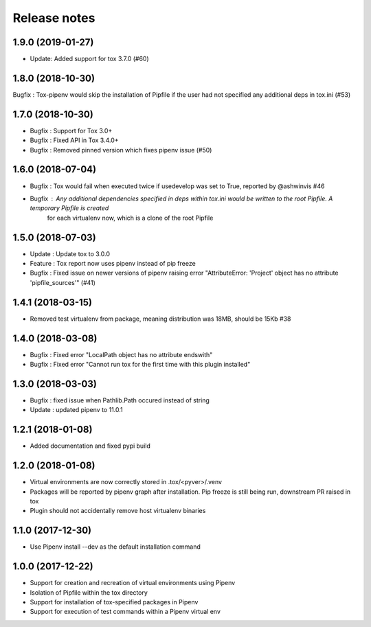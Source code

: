 Release notes
=============

1.9.0 (2019-01-27)
------------------

* Update: Added support for tox 3.7.0 (#60)

1.8.0 (2018-10-30)
------------------

Bugfix : Tox-pipenv would skip the installation of Pipfile if the user had not specified any additional deps in tox.ini (#53)

1.7.0 (2018-10-30)
------------------

* Bugfix : Support for Tox 3.0+
* Bugfix : Fixed API in Tox 3.4.0+
* Bugfix : Removed pinned version which fixes pipenv issue (#50)

1.6.0 (2018-07-04)
------------------

* Bugfix : Tox would fail when executed twice if usedevelop was set to True, reported by @ashwinvis #46
* Bugfix : Any additional dependencies specified in `deps` within tox.ini would be written to the root Pipfile. A temporary Pipfile is created
    for each virtualenv now, which is a clone of the root Pipfile

1.5.0 (2018-07-03)
------------------

* Update : Update tox to 3.0.0
* Feature : Tox report now uses pipenv instead of pip freeze
* Bugfix : Fixed issue on newer versions of pipenv raising error "AttributeError: 'Project' object has no attribute 'pipfile_sources'" (#41)

1.4.1 (2018-03-15)
------------------

* Removed test virtualenv from package, meaning distribution was 18MB, should be 15Kb #38

1.4.0 (2018-03-08)
------------------

* Bugfix : Fixed error "LocalPath object has no attribute endswith"
* Bugfix : Fixed error "Cannot run tox for the first time with this plugin installed"

1.3.0 (2018-03-03)
------------------

* Bugfix : fixed issue when Pathlib.Path occured instead of string
* Update : updated pipenv to 11.0.1

1.2.1 (2018-01-08)
------------------

* Added documentation and fixed pypi build

1.2.0 (2018-01-08)
------------------

* Virtual environments are now correctly stored in .tox/<pyver>/.venv
* Packages will be reported by pipenv graph after installation. Pip freeze is still being run, downstream PR raised in tox
* Plugin should not accidentally remove host virtualenv binaries

1.1.0 (2017-12-30)
------------------

* Use Pipenv install --dev as the default installation command

1.0.0 (2017-12-22)
------------------

* Support for creation and recreation of virtual environments using Pipenv
* Isolation of Pipfile within the tox directory
* Support for installation of tox-specified packages in Pipenv
* Support for execution of test commands within a Pipenv virtual env
